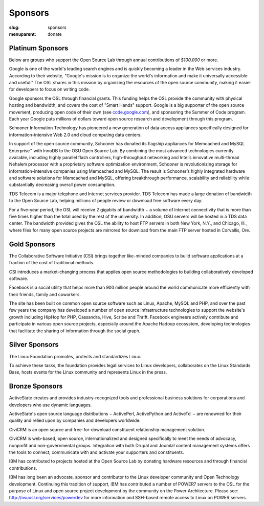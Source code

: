 Sponsors
--------
:slug: sponsors
:menuparent: donate

Platinum Sponsors
~~~~~~~~~~~~~~~~~

Below are groups who support the Open Source Lab through annual contributions of
*$100,000* or more.

.. image:: /theme/img/Google.gif
    :scale: 100%
    :alt: Google Logo
    :target: http://www.google.com/

Google is one of the world's leading search engines and is quickly becoming a
leader in the Web services industry. According to their website, "Google's
mission is to organize the world's information and make it universally
accessible and useful." The OSL shares in this mission by organizing the
resources of the open source community, making it easier for developers to focus
on writing code.

Google sponsors the OSL through financial grants. This funding helps the OSL
provide the community with physical hosting and bandwidth, and covers the cost
of "Smart Hands" support. Google is a big supporter of the open source movement,
producing open code of their own (see `code.google.com`_), and sponsoring the
Summer of Code program. Each year Google puts millions of dollars toward open
source research and development through this program.

.. _code.google.com: https://code.google.com/


.. image:: /theme/img/Schooner_Logo.jpg
    :scale: 100%
    :alt: Schooner Logo
    :target: http://www.sandisk.com/products/enterprise-software/membrain/

Schooner Information Technology has pioneered a new generation of data access
appliances specifically designed for information-intensive Web 2.0 and cloud
computing data centers.

In support of the open source community, Schooner has donated its flagship
appliances for Memcached and MySQL Enterprise™ with InnoDB to the OSU Open
Source Lab. By combining the most advanced technologies currently available,
including highly parallel flash controllers, high-throughput networking and
Intel’s innovative multi-thread Nehalem processor with a proprietary software
optimization environment, Schooner is revolutionizing storage for
information-intensive companies using Memcached and MySQL. The result is
Schooner’s highly integrated hardware and software solutions for Memcached and
MySQL, offering breakthrough performance, scalability and reliability while
substantially decreasing overall power consumption.


.. image:: /theme/img/tds_logo.jpg
    :scale: 100%
    :alt: TDS Logo
    :target: http://tdstelecom.com/

TDS Telecom is a major telephone and Internet services provider. TDS Telecom has
made a large donation of bandwidth to the Open Source Lab, helping millions of
people review or download free software every day.

For a five-year period, the OSL will receive 2 gigabits of bandwidth − a volume
of Internet connectivity that is more than five times higher than the total used
by the rest of the university. In addition, OSU servers will be hosted in a TDS
data center. The bandwidth provided gives the OSL the ability to host FTP
servers in both New York, N.Y., and Chicago, Ill., where files for many open
source projects are mirrored for download from the main FTP server hosted in
Corvallis, Ore.


Gold Sponsors
~~~~~~~~~~~~~

.. image:: /theme/img/csi_logo_0.png
    :scale: 100%
    :alt: CSI Logo
    :target: http://www.csinitiative.com/

The Collaborative Software Initiative (CSI) brings together like-minded
companies to build software applications at a fraction of the cost of
traditional methods.

CSI introduces a market-changing process that applies open source methodologies
to building collaboratively developed software.


.. image:: /theme/img/facebook_logo_gold_sponsor.png
    :scale: 100%
    :alt: Facebook Logo
    :target: http://facebook.com/

Facebook is a social utility that helps more than 900 million people around the
world communicate more efficiently with their friends, family and coworkers.

The site has been built on common open source software such as Linux, Apache,
MySQL and PHP, and over the past few years the company has developed a number of
open source infrastructure technologies to support the website's growth
including HipHop for PHP, Cassandra, Hive, Scribe and Thrift. Facebook engineers
actively contribute and participate in various open source projects, especially
around the Apache Hadoop ecosystem, developing technologies that facilitate the
sharing of information through the social graph.


Silver Sponsors
~~~~~~~~~~~~~~~

.. image:: /theme/img/lf_logo_1.png
    :scale: 100%
    :alt: Linux Foundation Logo

The Linux Foundation promotes, protects and standardizes Linux.

To achieve these tasks, the foundation provides legal services to Linux
developers, collaborates on the Linux Standards Base, hosts events for the Linux
community and represents Linux in the press.


Bronze Sponsors
~~~~~~~~~~~~~~~

.. image:: /theme/img/AS_posC_tag_web_150.jpg
    :scale: 100%
    :alt: ActiveState Logo

ActiveState creates and provides industry-recognized tools and professional
business solutions for corporations and developers who use dynamic languages.

ActiveState's open source language distributions − ActivePerl, ActivePython and
ActiveTcl − are renowned for their quality and relied upon by companies and
developers worldwide.


.. image:: /theme/img/civicrm_logo_text.gif
    :scale: 100%
    :alt: CiviCRM Logo

CiviCRM is an open source and free-for-download constituent relationship
management solution.

CiviCRM is web-based, open source, internationalized and designed specifically
to meet the needs of advocacy, nonprofit and non-governmental groups.
Integration with both Drupal and Joomla! content management systems offers the
tools to connect, communicate with and activate your supporters and
constituents.


.. image:: /theme/img/ibm-logo_small.jpg
    :scale: 100%
    :alt: IBM Logo

IBM has contributed to projects hosted at the Open Source Lab by donating
hardware resources and through financial contributions.

IBM has long been an advocate, sponsor and contributor to the Linux developer
community and Open Technology development. Continuing this tradition of support,
IBM has contributed a number of POWER7 servers to the OSL for the purpose of
Linux and open source project development by the community on the Power
Architecture. Please see: http://osuosl.org/services/powerdev for more
information and SSH-based remote access to Linux on POWER servers.
